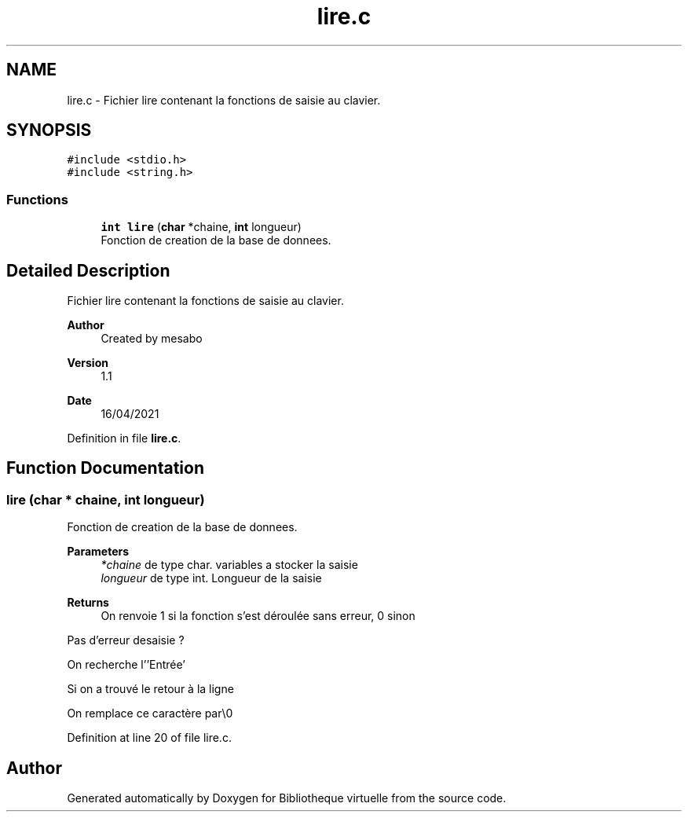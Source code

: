.TH "lire.c" 3 "Tue Apr 27 2021" "Version 1.1" "Bibliotheque virtuelle" \" -*- nroff -*-
.ad l
.nh
.SH NAME
lire.c \- Fichier lire contenant la fonctions de saisie au clavier\&.  

.SH SYNOPSIS
.br
.PP
\fC#include <stdio\&.h>\fP
.br
\fC#include <string\&.h>\fP
.br

.SS "Functions"

.in +1c
.ti -1c
.RI "\fBint\fP \fBlire\fP (\fBchar\fP *chaine, \fBint\fP longueur)"
.br
.RI "Fonction de creation de la base de donnees\&. "
.in -1c
.SH "Detailed Description"
.PP 
Fichier lire contenant la fonctions de saisie au clavier\&. 


.PP
\fBAuthor\fP
.RS 4
Created by mesabo 
.RE
.PP
\fBVersion\fP
.RS 4
1\&.1 
.RE
.PP
\fBDate\fP
.RS 4
16/04/2021 
.RE
.PP

.PP
Definition in file \fBlire\&.c\fP\&.
.SH "Function Documentation"
.PP 
.SS "lire (\fBchar\fP * chaine, \fBint\fP longueur)"

.PP
Fonction de creation de la base de donnees\&. 
.PP
\fBParameters\fP
.RS 4
\fI*chaine\fP de type char\&. variables a stocker la saisie 
.br
\fIlongueur\fP de type int\&. Longueur de la saisie 
.RE
.PP
\fBReturns\fP
.RS 4
On renvoie 1 si la fonction s'est déroulée sans erreur, 0 sinon 
.RE
.PP
Pas d'erreur desaisie ?
.PP
On recherche l''Entrée'
.PP
Si on a trouvé le retour à la ligne
.PP
On remplace ce caractère par\\0
.PP
Definition at line 20 of file lire\&.c\&.
.SH "Author"
.PP 
Generated automatically by Doxygen for Bibliotheque virtuelle from the source code\&.
